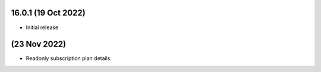 16.0.1 (19 Oct 2022)
------------------------
- Initial release

(23 Nov 2022)
------------------------
- Readonly subscription plan details.
